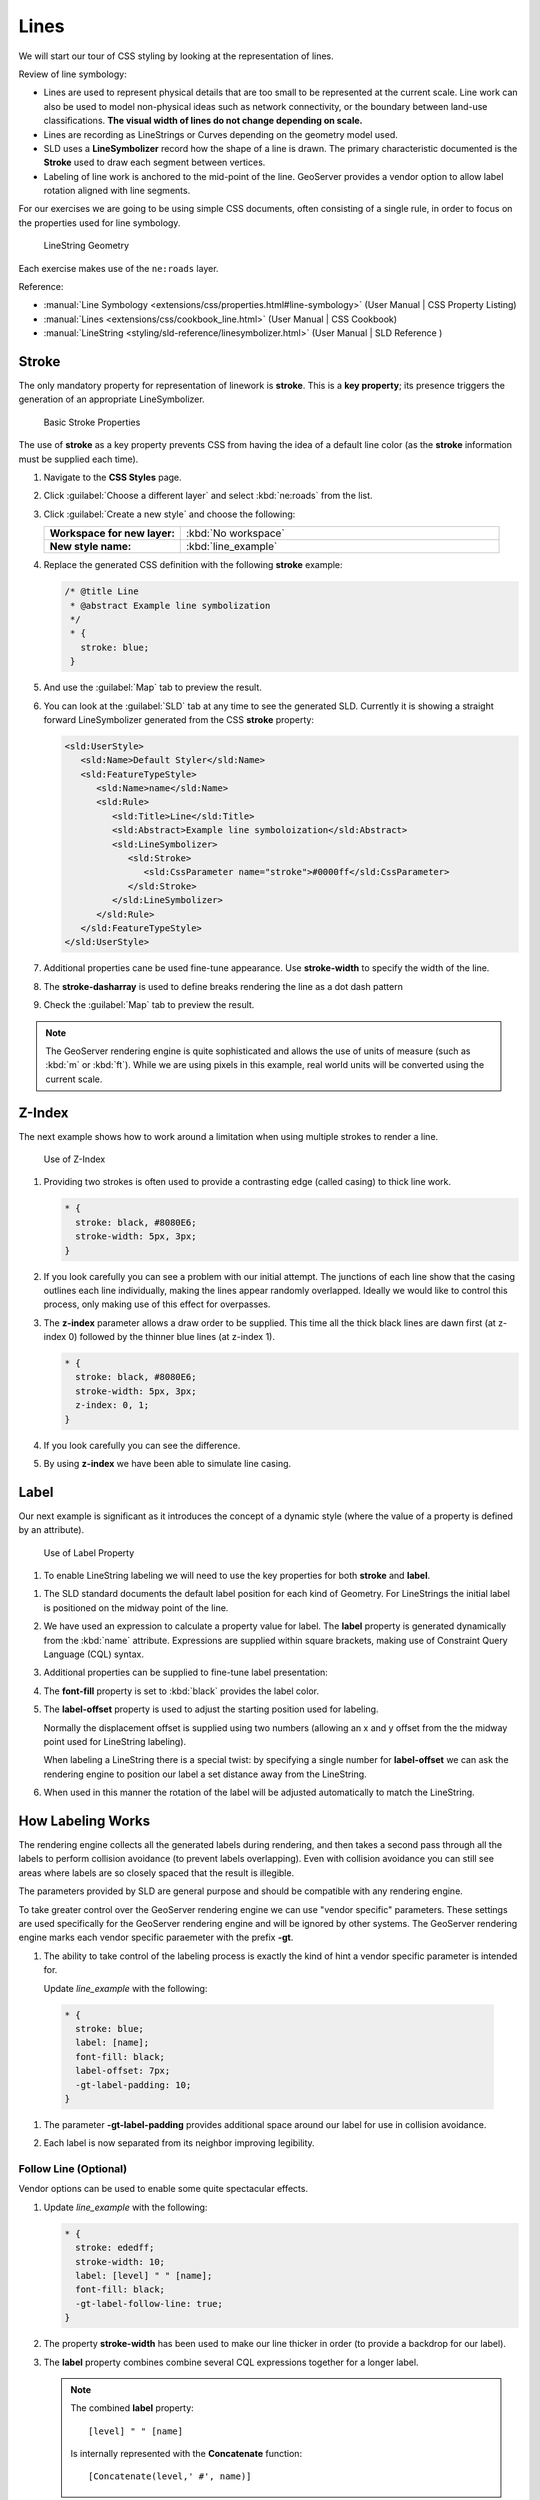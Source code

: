 .. _style.line:

Lines
=====

We will start our tour of CSS styling by looking at the representation of lines.

Review of line symbology:

* Lines are used to represent physical details that are too small to be represented at the current scale. Line work can also be used to model non-physical ideas such as network connectivity, or the boundary between land-use classifications. **The visual width of lines do not change depending on scale.**

* Lines are recording as LineStrings or Curves depending on the geometry model used.

* SLD uses a **LineSymbolizer** record how the shape of a line is drawn. The primary characteristic documented is the **Stroke** used to draw each segment between vertices.

* Labeling of line work is anchored to the mid-point of the line. GeoServer provides a vendor option to allow label rotation aligned with line segments.

For our exercises we are going to be using simple CSS documents, often consisting of a single rule, in order to focus on the properties used for line symbology.

.. figure:: img/LineSymbology.svg
   
   LineString Geometry

Each exercise makes use of the ``ne:roads`` layer.


Reference:

* :manual:`Line Symbology <extensions/css/properties.html#line-symbology>` (User Manual | CSS Property Listing)
* :manual:`Lines <extensions/css/cookbook_line.html>` (User Manual | CSS Cookbook)
* :manual:`LineString <styling/sld-reference/linesymbolizer.html>` (User Manual | SLD Reference )

Stroke
------

The only mandatory property for representation of linework is **stroke**. This is a **key property**; its presence triggers the generation of an appropriate LineSymbolizer.

.. figure:: img/LineStringStroke.svg
   
   Basic Stroke Properties

The use of **stroke** as a key property prevents CSS from having the idea of a default line color (as the **stroke** information must be supplied each time).

#. Navigate to the **CSS Styles** page.

#. Click :guilabel:`Choose a different layer` and select :kbd:`ne:roads` from the list.

#. Click :guilabel:`Create a new style` and choose the following:

   .. list-table:: 
      :widths: 30 70
      :stub-columns: 1

      * - Workspace for new layer:
        - :kbd:`No workspace`
      * - New style name:
        - :kbd:`line_example`

#. Replace the generated CSS definition with the following **stroke** example:

   .. code-block:: css
   
      /* @title Line
       * @abstract Example line symbolization
       */
       * {
         stroke: blue;
       }

#. And use the :guilabel:`Map` tab to preview the result.

   .. image:: img/line.png

#. You can look at the :guilabel:`SLD` tab at any time to see the generated SLD. Currently it is showing a straight forward LineSymbolizer generated from the CSS **stroke** property:

   .. code-block:: xml

      <sld:UserStyle>
         <sld:Name>Default Styler</sld:Name>
         <sld:FeatureTypeStyle>
            <sld:Name>name</sld:Name>
            <sld:Rule>
               <sld:Title>Line</sld:Title>
               <sld:Abstract>Example line symboloization</sld:Abstract>
               <sld:LineSymbolizer>
                  <sld:Stroke>
                     <sld:CssParameter name="stroke">#0000ff</sld:CssParameter>
                  </sld:Stroke> 
               </sld:LineSymbolizer>
            </sld:Rule>
         </sld:FeatureTypeStyle>
      </sld:UserStyle>

#. Additional properties cane be used fine-tune appearance. Use **stroke-width** to specify the width of the line.

   .. code-block:: css
      :emphasize-lines: 6
   
      /* @title Line
       * @abstract Example line symbolization
       */
       * {
         stroke: blue;
         stroke-width: 2px;
       }

#. The **stroke-dasharray** is used to define breaks rendering the line as a dot dash pattern

   .. code-block:: css
      :emphasize-lines: 7 
      
      /* @title Line
       * @abstract Example line symbolization
       */
       * {
         stroke: blue;
         stroke-width: 2px;
         stroke-dasharray: 5 2;
       }

#. Check the :guilabel:`Map` tab to preview the result.

  .. image:: img/line_stroke.png

.. note:: The GeoServer rendering engine is quite sophisticated and allows the use of units of measure (such as :kbd:`m` or :kbd:`ft`). While we are using pixels in this example, real world units will be converted using the current scale.

Z-Index
-------

The next example shows how to work around a limitation when using multiple strokes to render a line.

.. figure:: img/LineStringZOrder.svg

   Use of Z-Index

#. Providing two strokes is often used to provide a contrasting edge (called casing) to thick line work. 

   .. code-block:: css

      * {
        stroke: black, #8080E6;
        stroke-width: 5px, 3px;
      }

#. If you look carefully you can see a problem with our initial attempt. The junctions of each line show that the casing outlines each line individually, making the lines appear randomly overlapped. Ideally we would like to control this process, only making use of this effect for overpasses.

   .. image:: img/line_zorder_1.png

#. The **z-index** parameter allows a draw order to be supplied. This time all the thick black lines are dawn first (at z-index 0) followed by the thinner blue lines (at z-index 1).

   .. code-block:: css

      * {
        stroke: black, #8080E6;
        stroke-width: 5px, 3px;
        z-index: 0, 1;
      }

#. If you look carefully you can see the difference. 

   .. image:: img/line_zorder_2.png

#. By using **z-index** we have been able to simulate line casing. 

   .. image:: img/line_zorder_3.png

Label
-----

Our next example is significant as it introduces the concept of a dynamic style (where the value of a property is defined by an attribute).

.. figure:: img/LineStringLabel.svg
   
   Use of Label Property

#. To enable LineString labeling we will need to use the key properties for both **stroke** and **label**.

.. code-block:: css
   :emphasize-lines: 2,3

   * {
     stroke: blue;
     label: [name];
   }

#. The SLD standard documents the default label position for each kind of Geometry. For LineStrings the initial label is positioned on the midway point of the line.

   .. image:: img/line_label_1.png

#. We have used an expression to calculate a property value for label. The **label** property is generated dynamically from the :kbd:`name` attribute. Expressions are supplied within square brackets, making use of Constraint Query Language (CQL) syntax. 

   .. code-block:: css
      :emphasize-lines: 3

      * {
        stroke: blue;
        label: [name];
      }

#. Additional properties can be supplied to fine-tune label presentation:
   
   .. code-block:: css
      :emphasize-lines: 4,5
      
      * {
        stroke: blue;
        label: [name];
        font-fill: black;
        label-offset: 7px;
      }

#. The **font-fill** property is set to :kbd:`black` provides the label color.

   .. code-block:: css
      :emphasize-lines: 4
      
      * {
        stroke: blue;
        label: [name];
        font-fill: black;
        label-offset: 7px;
      }
      
#. The **label-offset** property is used to adjust the starting position used for labeling.
   
   Normally the displacement offset is supplied using two numbers (allowing an x and y offset from the the midway point used for LineString labeling).

   When labeling a LineString there is a special twist: by specifying a single number for **label-offset** we can ask the rendering engine to position our label a set distance away from the LineString. 
  
   .. code-block:: css
      :emphasize-lines: 5
      
      * {
        stroke: blue;
        label: [name];
        font-fill: black;
        label-offset: 7px;
      }

#. When used in this manner the rotation of the label will be adjusted automatically to match the LineString.

   .. image:: img/line_label_2.png

How Labeling Works
------------------

The rendering engine collects all the generated labels during rendering, and then takes a second pass through all the labels to perform collision avoidance (to prevent labels overlapping). Even with collision avoidance you can still see areas where labels are so closely spaced that the result is illegible.

The parameters provided by SLD are general purpose and should be compatible with any rendering engine.

To take greater control over the GeoServer rendering engine we can use "vendor specific" parameters. These settings are used specifically for the GeoServer rendering engine and will be ignored by other systems. The GeoServer rendering engine marks each vendor specific paraemeter with the prefix **-gt**.

#.  The ability to take control of the labeling process is exactly the kind of hint a vendor specific parameter is intended for.
    
    Update `line_example` with the following:

   .. code-block:: css

      * {
        stroke: blue;
        label: [name];
        font-fill: black;
        label-offset: 7px;
        -gt-label-padding: 10;
      }

#. The parameter **-gt-label-padding** provides additional space around our label for use in collision avoidance.

   .. code-block:: css
      :emphasize-lines: 6
   
      * {
        stroke: blue;
        label: [name];
        font-fill: black;
        label-offset: 7px;
        -gt-label-padding: 10;
      }

#. Each label is now separated from its neighbor improving legibility.

   .. image:: img/line_label_3.png

Follow Line (Optional)
^^^^^^^^^^^^^^^^^^^^^^

Vendor options can be used to enable some quite spectacular effects.

#. Update `line_example` with the following:

   .. code-block:: css

      * {
        stroke: ededff;
        stroke-width: 10;
        label: [level] " " [name];
        font-fill: black;
        -gt-label-follow-line: true;
      }

#. The property **stroke-width** has been used to make our line thicker in order (to provide a backdrop for our label). 

   .. code-block:: css
      :emphasize-lines: 3
      
      * {
        stroke: ededff;
        stroke-width: 10;
        label: [level] " " [name];
        font-fill: black;
        -gt-label-follow-line: true;
      }

#. The **label** property combines combine several CQL expressions together for a longer label.

   .. code-block:: css
      :emphasize-lines: 4

      * {
        stroke: ededff;
        stroke-width: 10;
        label: [level] " " [name];
        font-fill: black;
        -gt-label-follow-line: true;
      }

   .. note::
      
      The combined **label** property::
         
         [level] " " [name]
         
      Is internally represented with the **Concatenate** function::

         [Concatenate(level,' #', name)] 

#. The property **-gt-label-follow-line** provides the ability of have a label exactly follow a LineString character by character.

   .. code-block:: css
      :emphasize-lines: 6
      
      * {
        stroke: ededff;
        stroke-width: 10;
        label: [level] " " [name];
        font-fill: black;
        -gt-label-follow-line: true;
      }

#. The result is a new appearance for our roads.

   .. image:: img/line_label_4.png

Scale (Advanced)
----------------

This section explores using attribute selectors, using @scale selectors, and using selectors together.

#. Navigate to the **CSS Styles** page.

#. Click :guilabel:`Choose a different layer` and select :kbd:`ne:roads` from the list.

#. Click :guilabel:`Create a new style` and choose the following:

   .. list-table:: 
      :widths: 30 70
      :stub-columns: 1

      * - Workspace for new layer:
        - :kbd:`No workspace`
      * - New style name:
        - :kbd:`line_example`
   
#. Replace the initial CSS definition with:

   .. code-block:: css

      [scalerank < 4] {
        stroke: black;
      }

#. And use the :guilabel:`Map` tab to preview the result.

   .. image:: img/line_04_scalerank.png

#. The **scalerank** attribute is provided by the Natural Earth dataset to allow control of the level of detail based on scale. Our selector short-listed all content with scalerank 4 or lower, providing a nice quick preview when we are zoomed out.

#. In addition to testing feature attributes, selectors can also be used to check the state of the rendering engine.

   Replace your CSS with the following:

   .. code-block:: css

      [@scale > 35000000] {
         stroke: black;
      }
      [@scale < 35000000] {
         stroke: blue;
      }

#. As you adjust the scale in the :guilabel:`Map` preview (using the mouse scroll wheel) the color will change between black and blue. You can read the current scale in the bottom right corner, and the legend will change to reflect the current style.

   .. image:: img/line_05_scale.png

#. Putting these two ideas together allows control of level detail based on scale:

   .. code-block:: css

      [@scale < 9000000] [scalerank > 7] {
        stroke: #888888;
        stroke-width: 2;
      }s

      [@scale > 9000000] [@scale < 17000000] [scalerank < 7] {
        stroke: #777777;
      }

      [@scale > 1700000] [@scale < 35000000] [scalerank < 6] {
        stroke: #444444;
      }

      [@scale > 3500000] [@scale < 70000000] [scalerank < 5] {
        stroke: #000055;
      }

      [@scale > 70000000] [scalerank < 4] {
        stroke: black;
      }

   .. note:: As shown above selectors can be combined in the same rule:

      * Selectors separated by whitespace are combined CQL Filter AND
      * Selectors separated by a comma are combined using CQL Filter OR

#. Our first rule checks that the scale is less than 9M and scalerank is greater than 7.

   .. image:: img/line_06_adjust.png

Bonus
-----

Finished early? Here are some extra challenges to explore.

.. only:: instructor
  
   .. admonition:: Instructor Notes 

      As usual the Explore section invites readers to reapply the material covered in a slightly different context or dataset.
 
      The use of selectors using the roads **type** attribute provides this opportunity.

#. Generate the SLD for the following CSS.

   .. code-block:: css

       * {
         stroke: black;
       }

   What is unusual about the SLD code for this example? Can you explain why this SLD still works as expected?
   
   .. only:: instructor
     
      .. admonition:: Instructor Notes       

         The generated SLD does not contain any stroke properties, even though black was specified::
     
            <sld:LineSymbolizer>
              <sld:Stroke/>
            </sld:LineSymbolizer>
     
         SLD considers black the default stroke color for a LineSymbolizer, so no further detail was required.

#. The roads **type** attribute provides classification information. Create a new style adjust road appearance based on **type**.

   .. image:: img/line_type.png

   Hint 1: You can **Layer Preview** to inspect features to determine available values for type.
   
   Hint 2: The available values are 'Major Highway','Secondary Highway','Road' and 'Unknown'.
  
   .. only:: instructor
      
      .. admonition:: Instructor Notes          

         Here is an example:
     
         .. code-block:: css
     
              [type = 'Major Highway' ] {
                  stroke: #000088;
                  stroke-width: 1.25;
              }
              [type = 'Secondary Highway' ]{
                  stroke: #8888AA;
                  stroke-width: 0.75;
              }
              [type = 'Road']{
                  stroke: #888888;
                  stroke-width: .75;
              }
              [type = 'Unknown' ]{
                  stroke: #888888;
                  stroke-width: 0.5;
              }
              * {
                 stroke: #AAAAAA;
                 stroke-opacity: 0.25;
                 stroke-width: 10;
              }

#. Review the SLD generated by the Z-Order example and explain how it works.
   
   .. code-block:: css

      * {
        stroke: black, #8080E6;
        stroke-width: 5px, 3px;
        z-index: 0, 1;
      }
      
   .. only:: instructor
     
      .. admonition:: Instructor Notes    

         The Z-Order example produces multiple FeatureTypeSytle definitions, each acting like an "inner layer". This concept was covered in SU-01, using this exact same example.
  
         Each FeatureTypeStyle is rendered into its own raster, and the results merged in order. The legend shown in the map preview also provides a hint, as the rule from each FeatureType style is shown.

#. The traditional presentation of roads in the US is the use of a shield symbol, with the road number marked on top. Have a look at the documentation and reproduce this technique.

   .. image:: img/line_shield.png

   .. only:: instructor
   
      .. admonition:: Instructor Notes      

         The use of a label shield is a vendor specific capability of the GeoServer rendering engine.
    
         .. code-block:: css
       
            * {
                stroke: black,lightgray;
                stroke-width: 3,2;
                label: [name];
                font-family: 'Ariel';
                font-size: 10;
                font-fill: black;
                shield: symbol(square);
            }
            :shield {
                fill: white;
                stroke: black;
                size: 18;
            }

